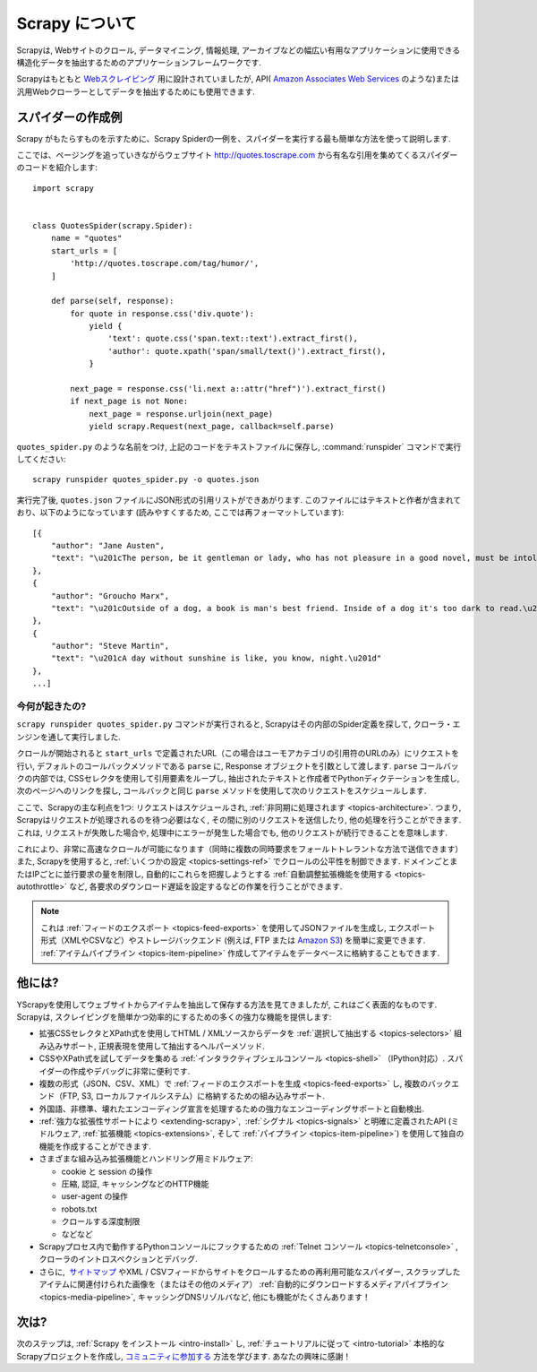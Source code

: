 .. _intro-overview:

==================
Scrapy について
==================

Scrapyは, Webサイトのクロール, データマイニング, 情報処理, アーカイブなどの幅広い有用なアプリケーションに使用できる構造化データを抽出するためのアプリケーションフレームワークです.

Scrapyはもともと `Webスクレイピング`_ 用に設計されていましたが, API( `Amazon Associates Web Services`_ のような)または汎用Webクローラーとしてデータを抽出するためにも使用できます.


スパイダーの作成例
=================================

Scrapy がもたらすものを示すために、Scrapy Spiderの一例を、スパイダーを実行する最も簡単な方法を使って説明します.

ここでは、ページングを追っていきながらウェブサイト
http://quotes.toscrape.com から有名な引用を集めてくるスパイダーのコードを紹介します::

    import scrapy


    class QuotesSpider(scrapy.Spider):
        name = "quotes"
        start_urls = [
            'http://quotes.toscrape.com/tag/humor/',
        ]

        def parse(self, response):
            for quote in response.css('div.quote'):
                yield {
                    'text': quote.css('span.text::text').extract_first(),
                    'author': quote.xpath('span/small/text()').extract_first(),
                }

            next_page = response.css('li.next a::attr("href")').extract_first()
            if next_page is not None:
                next_page = response.urljoin(next_page)
                yield scrapy.Request(next_page, callback=self.parse)


``quotes_spider.py`` のような名前をつけ, 上記のコードをテキストファイルに保存し,
:command:`runspider` コマンドで実行してください::

    scrapy runspider quotes_spider.py -o quotes.json


実行完了後, ``quotes.json`` ファイルにJSON形式の引用リストができあがります. このファイルにはテキストと作者が含まれており、以下のようになっています (読みやすくするため, ここでは再フォーマットしています)::

    [{
        "author": "Jane Austen",
        "text": "\u201cThe person, be it gentleman or lady, who has not pleasure in a good novel, must be intolerably stupid.\u201d"
    },
    {
        "author": "Groucho Marx",
        "text": "\u201cOutside of a dog, a book is man's best friend. Inside of a dog it's too dark to read.\u201d"
    },
    {
        "author": "Steve Martin",
        "text": "\u201cA day without sunshine is like, you know, night.\u201d"
    },
    ...]


今何が起きたの?
-------------------

``scrapy runspider quotes_spider.py`` コマンドが実行されると, Scrapyはその内部のSpider定義を探して, クローラ・エンジンを通して実行しました.

クロールが開始されると ``start_urls`` で定義されたURL（この場合はユーモアカテゴリの引用符のURLのみ）にリクエストを行い, 
デフォルトのコールバックメソッドである ``parse`` に, Response オブジェクトを引数として渡します.
``parse`` コールバックの内部では, CSSセレクタを使用して引用要素をループし, 
抽出されたテキストと作成者でPythonディクテーションを生成し, 次のページへのリンクを探し, コールバックと同じ 
``parse`` メソッドを使用して次のリクエストをスケジュールします.

ここで、Scrapyの主な利点を1つ: リクエストはスケジュールされ, 
:ref:`非同期に処理されます <topics-architecture>`.  
つまり, Scrapyはリクエストが処理されるのを待つ必要はなく, その間に別のリクエストを送信したり, 他の処理を行うことができます. 
これは, リクエストが失敗した場合や, 処理中にエラーが発生した場合でも, 他のリクエストが続行できることを意味します.

これにより、非常に高速なクロールが可能になります（同時に複数の同時要求をフォールトトレラントな方法で送信できます）
また, Scrapyを使用すると, :ref:`いくつかの設定 <topics-settings-ref>` でクロールの公平性を制御できます. 
ドメインごとまたはIPごとに並行要求の量を制限し, 自動的にこれらを把握しようとする :ref:`自動調整拡張機能を使用する <topics-autothrottle>` など, 
各要求のダウンロード遅延を設定するなどの作業を行うことができます.

.. note::

    これは :ref:`フィードのエクスポート <topics-feed-exports>` を使用してJSONファイルを生成し, 
    エクスポート形式（XMLやCSVなど）やストレージバックエンド (例えば, FTP または `Amazon S3`_) を簡単に変更できます. 
    :ref:`アイテムパイプライン <topics-item-pipeline>` 作成してアイテムをデータベースに格納することもできます.


.. _topics-whatelse:

他には?
==========

YScrapyを使用してウェブサイトからアイテムを抽出して保存する方法を見てきましたが, これはごく表面的なものです. 
Scrapyは, スクレイピングを簡単かつ効率的にするための多くの強力な機能を提供します:

* 拡張CSSセレクタとXPath式を使用してHTML / XMLソースからデータを :ref:`選択して抽出する <topics-selectors>` 組み込みサポート, 正規表現を使用して抽出するヘルパーメソッド.

* CSSやXPath式を試してデータを集める :ref:`インタラクティブシェルコンソール <topics-shell>` （IPython対応）. スパイダーの作成やデバッグに非常に便利です.

* 複数の形式（JSON、CSV、XML）で :ref:`フィードのエクスポートを生成 <topics-feed-exports>` し, 複数のバックエンド（FTP, S3, ローカルファイルシステム）に格納するための組み込みサポート.

* 外国語、非標準、壊れたエンコーディング宣言を処理するための強力なエンコーディングサポートと自動検出.

* :ref:`強力な拡張性サポートにより <extending-scrapy>`,  :ref:`シグナル <topics-signals>` と明確に定義されたAPI (ミドルウェア, :ref:`拡張機能 <topics-extensions>`, 
  そして :ref:`パイプライン <topics-item-pipeline>`) を使用して独自の機能を作成することができます.

* さまざまな組み込み拡張機能とハンドリング用ミドルウェア:

  - cookie と session の操作
  - 圧縮, 認証, キャッシングなどのHTTP機能
  - user-agent の操作
  - robots.txt
  - クロールする深度制限
  - などなど
  
* Scrapyプロセス内で動作するPythonコンソールにフックするための :ref:`Telnet コンソール <topics-telnetconsole>` , クローラのイントロスペクションとデバッグ.

* さらに,  `サイトマップ`_ やXML / CSVフィードからサイトをクロールするための再利用可能なスパイダー,  スクラップしたアイテムに関連付けられた画像を（またはその他のメディア） :ref:`自動的にダウンロードするメディアパイプライン <topics-media-pipeline>`, キャッシングDNSリゾルバなど, 他にも機能がたくさんあります！
 
次は?
============

次のステップは, :ref:`Scrapy をインストール <intro-install>` し,
:ref:`チュートリアルに従って <intro-tutorial>` 本格的なScrapyプロジェクトを作成し, `コミュニティに参加する`_ 方法を学びます. あなたの興味に感謝！

.. _コミュニティに参加する: http://scrapy.org/community/
.. _Webスクレイピング: https://en.wikipedia.org/wiki/Web_scraping
.. _Amazon Associates Web Services: https://affiliate-program.amazon.com/gp/advertising/api/detail/main.html
.. _Amazon S3: https://aws.amazon.com/s3/
.. _サイトマップ: http://www.sitemaps.org
